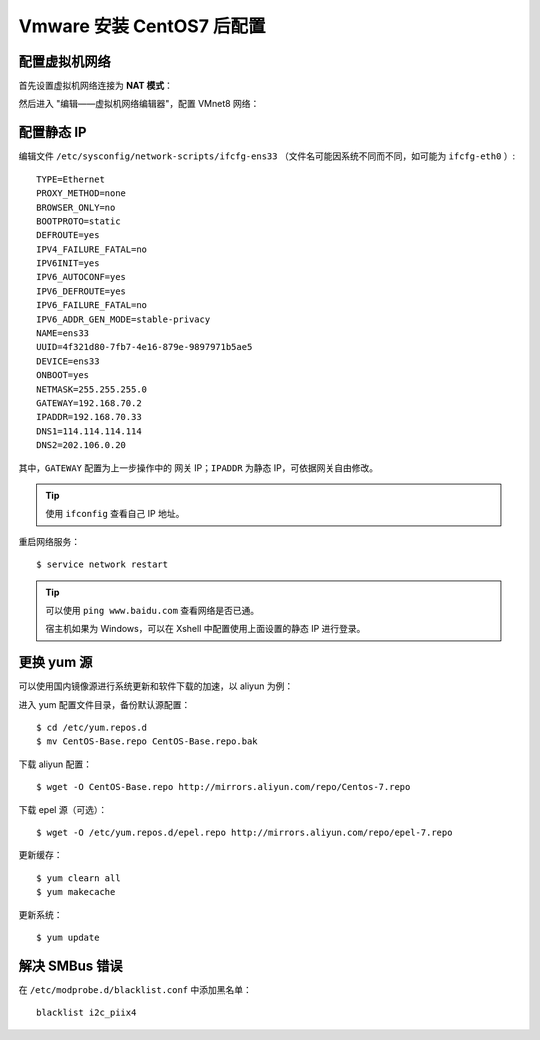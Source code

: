 .. _config-vmware-and-centos:


===============================
Vmware 安装 CentOS7 后配置
===============================


配置虚拟机网络
==================

首先设置虚拟机网络连接为 **NAT 模式**：

.. image:: /images/vmware-nat.png



然后进入 "编辑——虚拟机网络编辑器"，配置 VMnet8 网络：

.. image:: /images/vmware-nat1.png
.. image:: /images/vmware-nat2.png

配置静态 IP
===============

编辑文件 ``/etc/sysconfig/network-scripts/ifcfg-ens33`` （文件名可能因系统不同而不同，如可能为 ``ifcfg-eth0`` ）:

::

    TYPE=Ethernet
    PROXY_METHOD=none
    BROWSER_ONLY=no
    BOOTPROTO=static
    DEFROUTE=yes
    IPV4_FAILURE_FATAL=no
    IPV6INIT=yes
    IPV6_AUTOCONF=yes
    IPV6_DEFROUTE=yes
    IPV6_FAILURE_FATAL=no
    IPV6_ADDR_GEN_MODE=stable-privacy
    NAME=ens33
    UUID=4f321d80-7fb7-4e16-879e-9897971b5ae5
    DEVICE=ens33
    ONBOOT=yes
    NETMASK=255.255.255.0
    GATEWAY=192.168.70.2
    IPADDR=192.168.70.33
    DNS1=114.114.114.114
    DNS2=202.106.0.20

其中，``GATEWAY`` 配置为上一步操作中的 网关 IP；``IPADDR`` 为静态 IP，可依据网关自由修改。

.. tip::

    使用 ``ifconfig`` 查看自己 IP 地址。

重启网络服务：

::

    $ service network restart


.. tip::

    可以使用 ``ping www.baidu.com`` 查看网络是否已通。

    宿主机如果为 Windows，可以在 Xshell 中配置使用上面设置的静态 IP 进行登录。

更换 yum 源
================

可以使用国内镜像源进行系统更新和软件下载的加速，以 aliyun 为例：


进入 yum 配置文件目录，备份默认源配置：

::

    $ cd /etc/yum.repos.d
    $ mv CentOS-Base.repo CentOS-Base.repo.bak

下载 aliyun 配置：

::

    $ wget -O CentOS-Base.repo http://mirrors.aliyun.com/repo/Centos-7.repo

下载 epel 源（可选）：

::

    $ wget -O /etc/yum.repos.d/epel.repo http://mirrors.aliyun.com/repo/epel-7.repo

更新缓存：

::

    $ yum clearn all
    $ yum makecache

更新系统：

::

    $ yum update


解决 SMBus 错误
====================

在 ``/etc/modprobe.d/blacklist.conf`` 中添加黑名单：

::

    blacklist i2c_piix4